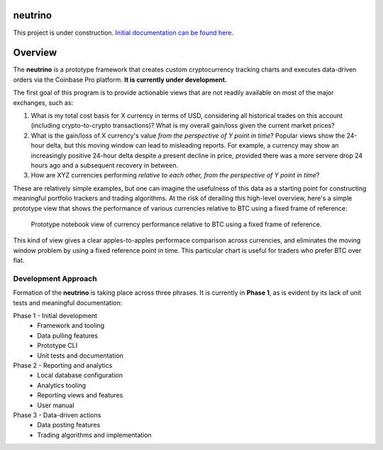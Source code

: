 |Build Status|

neutrino
--------

This project is under construction. `Initial documentation can be found here <https://joshuavictorchen.github.io/neutrino/>`_.

Overview
--------

The **neutrino** is a prototype framework that creates custom cryptocurrency tracking charts and executes \
data-driven orders via the Coinbase Pro platform. **It is currently under development.**

The first goal of this program is to provide actionable views that are not readily available \
on most of the major exchanges, such as:

1. What is my total cost basis for X currency in terms of USD, considering all historical trades on this account \
   (including crypto-to-crypto transactions)? What is my overall gain/loss given the current market prices?  

2. What is the gain/loss of X currency's value *from the perspective of Y point in time*? \
   Popular views show the 24-hour delta, but this moving window can lead to misleading reports. \
   For example, a currency may show an increasingly positive 24-hour delta despite a present decline \
   in price, provided there was a more servere drop 24 hours ago and a subsequent recovery in between.

3. How are XYZ currencies performing *relative to each other, from the perspective of Y point in time*?

These are relatively simple examples, but one can imagine the usefulness of this data as a starting point \
for constructing meaningful portfolio trackers and trading algorithms. At the risk of derailing this high-level \
overview, here's a simple prototype view that shows the performance of various currencies relative to BTC \
using a fixed frame of reference:

.. figure:: docs/_images/proto-view.jpg

   Prototype notebook view of currency performance relative to BTC using a fixed frame of reference.

This kind of view gives a clear apples-to-apples performace comparison across currencies, and eliminates the \
moving window problem by using a fixed reference point in time. This particular chart is useful for traders who \
prefer BTC over fiat.

Development Approach
====================

Formation of the **neutrino** is taking place across three phrases. It is currently in **Phase 1**, \
as is evident by its lack of unit tests and meaningful documentation:

Phase 1 - Initial development
    * Framework and tooling
    * Data pulling features
    * Prototype CLI
    * Unit tests and documentation
   
Phase 2 - Reporting and analytics
    * Local database configuration
    * Analytics tooling
    * Reporting views and features
    * User manual

Phase 3 - Data-driven actions
    * Data posting features
    * Trading algorithms and implementation

.. |Build Status| image:: https://github.com/joshuavictorchen/neutrino/actions/workflows/main.yml/badge.svg?branch=master
    :target: https://github.com/joshuavictorchen/neutrino/actions/workflows/main.yml
